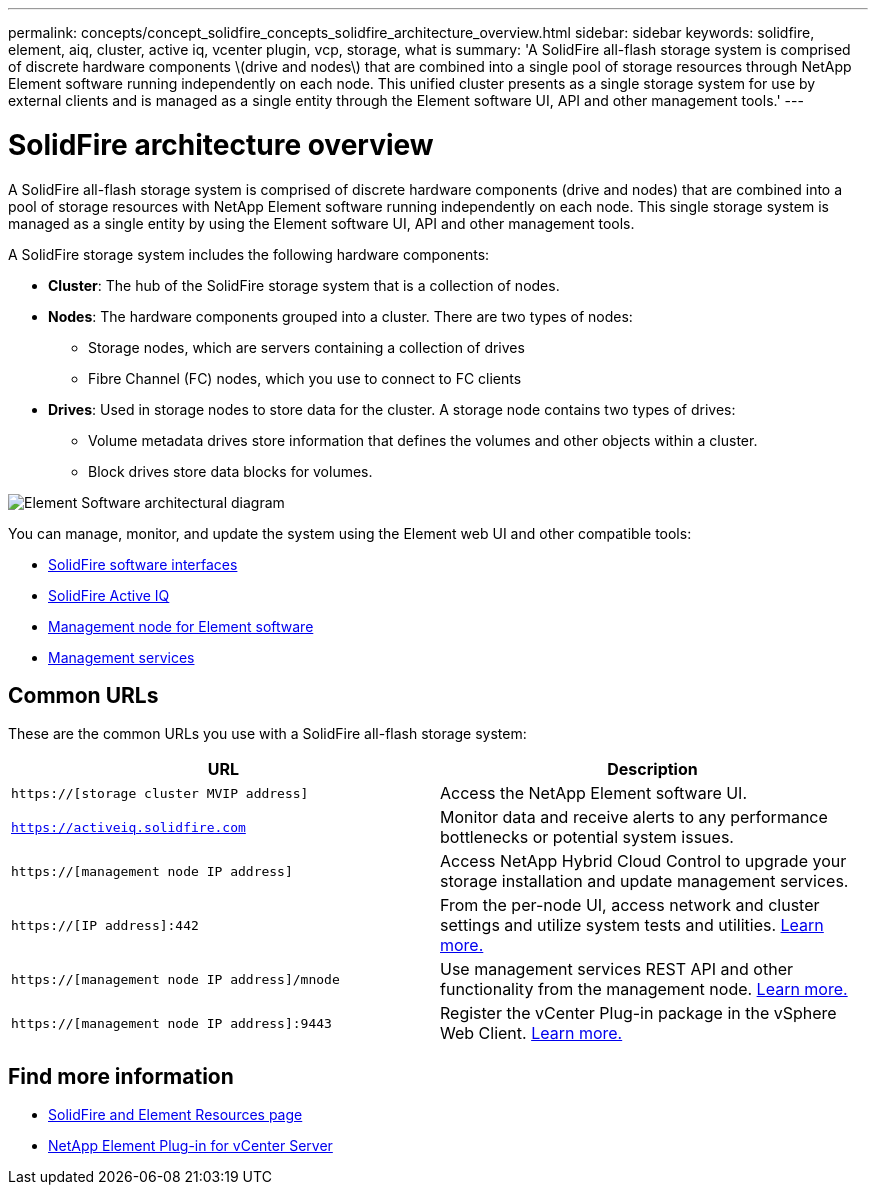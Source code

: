 ---
permalink: concepts/concept_solidfire_concepts_solidfire_architecture_overview.html
sidebar: sidebar
keywords: solidfire, element, aiq, cluster, active iq, vcenter plugin, vcp, storage, what is
summary: 'A SolidFire all-flash storage system is comprised of discrete hardware components \(drive and nodes\) that are combined into a single pool of storage resources through NetApp Element software running independently on each node. This unified cluster presents as a single storage system for use by external clients and is managed as a single entity through the Element software UI, API and other management tools.'
---

= SolidFire architecture overview
:icons: font
:imagesdir: ../media/

[.lead]
A SolidFire all-flash storage system is comprised of discrete hardware components (drive and nodes) that are combined into a pool of storage resources with NetApp Element software running independently on each node. This single storage system is managed as a single entity by using the Element software UI, API and other management tools.

A SolidFire storage system includes the following hardware components:

* *Cluster*: The hub of the SolidFire storage system that is a collection of nodes.
* *Nodes*: The hardware components grouped into a cluster. There are two types of nodes:
 ** Storage nodes, which are servers containing a collection of drives
 ** Fibre Channel (FC) nodes, which you use to connect to FC clients
* *Drives*: Used in storage nodes to store data for the cluster. A storage node contains two types of drives:
 ** Volume metadata drives store information that defines the volumes and other objects within a cluster.
 ** Block drives store data blocks for volumes.

image::../media/solidfire_concepts_guide_architecture_image.gif[Element Software architectural diagram]

You can manage, monitor, and update the system using the Element web UI and other compatible tools:

* link:../concepts/concept_intro_solidfire_software_interfaces.html[SolidFire software interfaces]
* link:../concepts/concept_intro_solidfire_active_iq.html[SolidFire Active IQ]
* link:../concepts/concept_intro_management_node.html[Management node for Element software]
* link:../concepts/concept_intro_management_services_for_afa.html[Management services]

== Common URLs
These are the common URLs you use with a SolidFire all-flash storage system:

[%header,cols=2*]
|===
|URL
|Description

|`https://[storage cluster MVIP address]`
|Access the NetApp Element software UI.

|`https://activeiq.solidfire.com`
|Monitor data and receive alerts to any performance bottlenecks or potential system issues.

|`https://[management node IP address]`
|Access NetApp Hybrid Cloud Control to upgrade your storage installation and update management services.

|`https://[IP address]:442`
|From the per-node UI, access network and cluster settings and utilize system tests and utilities. link:../storage/task_per_node_access_settings.html[Learn more.]

|`https://[management node IP address]/mnode`
|Use management services REST API and other functionality from the management node.
link:../mnode/task_mnode_work_overview.html[Learn more.]

|`https://[management node IP address]:9443`
|Register the vCenter Plug-in package in the vSphere Web Client.
link:https://docs.netapp.com/us-en/vcp/vcp_task_getstarted.html[Learn more.^]

|===

== Find more information
* https://www.netapp.com/data-storage/solidfire/documentation[SolidFire and Element Resources page^]
* https://docs.netapp.com/us-en/vcp/index.html[NetApp Element Plug-in for vCenter Server^]

